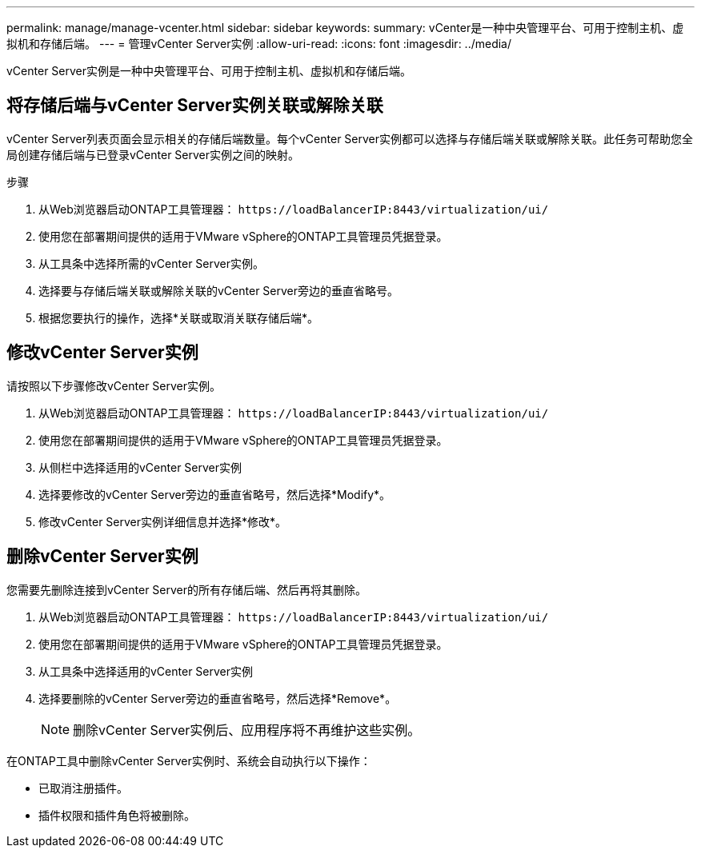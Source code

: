 ---
permalink: manage/manage-vcenter.html 
sidebar: sidebar 
keywords:  
summary: vCenter是一种中央管理平台、可用于控制主机、虚拟机和存储后端。 
---
= 管理vCenter Server实例
:allow-uri-read: 
:icons: font
:imagesdir: ../media/


[role="lead"]
vCenter Server实例是一种中央管理平台、可用于控制主机、虚拟机和存储后端。



== 将存储后端与vCenter Server实例关联或解除关联

vCenter Server列表页面会显示相关的存储后端数量。每个vCenter Server实例都可以选择与存储后端关联或解除关联。此任务可帮助您全局创建存储后端与已登录vCenter Server实例之间的映射。

.步骤
. 从Web浏览器启动ONTAP工具管理器： `\https://loadBalancerIP:8443/virtualization/ui/`
. 使用您在部署期间提供的适用于VMware vSphere的ONTAP工具管理员凭据登录。
. 从工具条中选择所需的vCenter Server实例。
. 选择要与存储后端关联或解除关联的vCenter Server旁边的垂直省略号。
. 根据您要执行的操作，选择*关联或取消关联存储后端*。




== 修改vCenter Server实例

请按照以下步骤修改vCenter Server实例。

. 从Web浏览器启动ONTAP工具管理器： `\https://loadBalancerIP:8443/virtualization/ui/`
. 使用您在部署期间提供的适用于VMware vSphere的ONTAP工具管理员凭据登录。
. 从侧栏中选择适用的vCenter Server实例
. 选择要修改的vCenter Server旁边的垂直省略号，然后选择*Modify*。
. 修改vCenter Server实例详细信息并选择*修改*。




== 删除vCenter Server实例

您需要先删除连接到vCenter Server的所有存储后端、然后再将其删除。

. 从Web浏览器启动ONTAP工具管理器： `\https://loadBalancerIP:8443/virtualization/ui/`
. 使用您在部署期间提供的适用于VMware vSphere的ONTAP工具管理员凭据登录。
. 从工具条中选择适用的vCenter Server实例
. 选择要删除的vCenter Server旁边的垂直省略号，然后选择*Remove*。
+

NOTE: 删除vCenter Server实例后、应用程序将不再维护这些实例。



在ONTAP工具中删除vCenter Server实例时、系统会自动执行以下操作：

* 已取消注册插件。
* 插件权限和插件角色将被删除。

